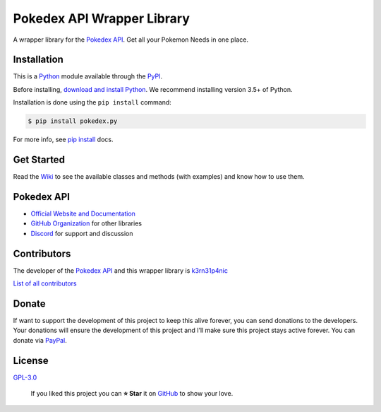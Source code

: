 Pokedex API Wrapper Library
===========================

A wrapper library for the `Pokedex API`_. Get all your Pokemon Needs in
one place.

|GitHub release| |Known Vulnerabilities| |license| |Say Thanks!|

Installation
------------

This is a `Python`_ module available through the `PyPI`_.

Before installing, `download and install Python`_. We recommend
installing version 3.5+ of Python.

Installation is done using the ``pip install`` command:

.. code:: bash

    $ pip install pokedex.py

For more info, see `pip install`_ docs.

Get Started
-----------

Read the `Wiki`_ to see the available classes and methods (with
examples) and know how to use them.

Pokedex API
-----------

-  `Official Website and Documentation`_
-  `GitHub Organization`_ for other libraries
-  `Discord`_ for support and discussion

Contributors
------------

The developer of the `Pokedex API`_ and this wrapper library is
`k3rn31p4nic`_

`List of all contributors`_

Donate
------

| If want to support the development of this project to keep this alive
  forever, you can send donations to the developers.
| Your donations will ensure the development of this project and I’ll
  make sure this project stays active forever. You can donate via
  `PayPal`_.

License
-------

`GPL-3.0`_

    If you liked this project you can **⭐ Star** it on `GitHub`_ to show
    your love.

.. _Pokedex API: https://pokedevs.bastionbot.org
.. _Python: https://python.org
.. _PyPI: https://pypi.python.org/
.. _download and install Python: https://www.python.org/downloads/
.. _pip install: https://docs.python.org/3/installing/index.html
.. _Wiki: https://github.com/PokeDevs/pokedex.py/wiki
.. _Official Website and Documentation: https://pokedevs.bastionbot.org
.. _GitHub Organization: https://github.com/PokeDevs
.. _Discord: https://discord.gg/7P4H3TY
.. _k3rn31p4nic: https://sankarsankampa.com
.. _List of all contributors: https://github.com/PokeDevs/pokedex.py/graphs/contributors
.. _PayPal: https://paypal.me/snkrsnkampa
.. _GPL-3.0: https://github.com/PokeDevs/pokedex.py/blob/master/LICENSE.txt
.. _GitHub: https://github.com/PokeDevs/pokedex.py

.. |GitHub release| image:: https://img.shields.io/github/release/PokeDevs/pokedex.py.svg?style=flat
   :target: https://github.com/PokeDevs/pokedex.py/releases
.. |license| image:: https://img.shields.io/github/license/PokeDevs/pokedex.py.svg
   :target: LICENSE
.. |Known Vulnerabilities| image:: https://snyk.io/test/github/PokeDevs/pokedex.py/badge.svg
   :target: https://snyk.io/test/github/PokeDevs/pokedex.py
.. |Say Thanks!| image:: https://img.shields.io/badge/Say%20Thanks-!-1EAEDB.svg
   :target: https://saythanks.io/to/k3rn31p4nic
